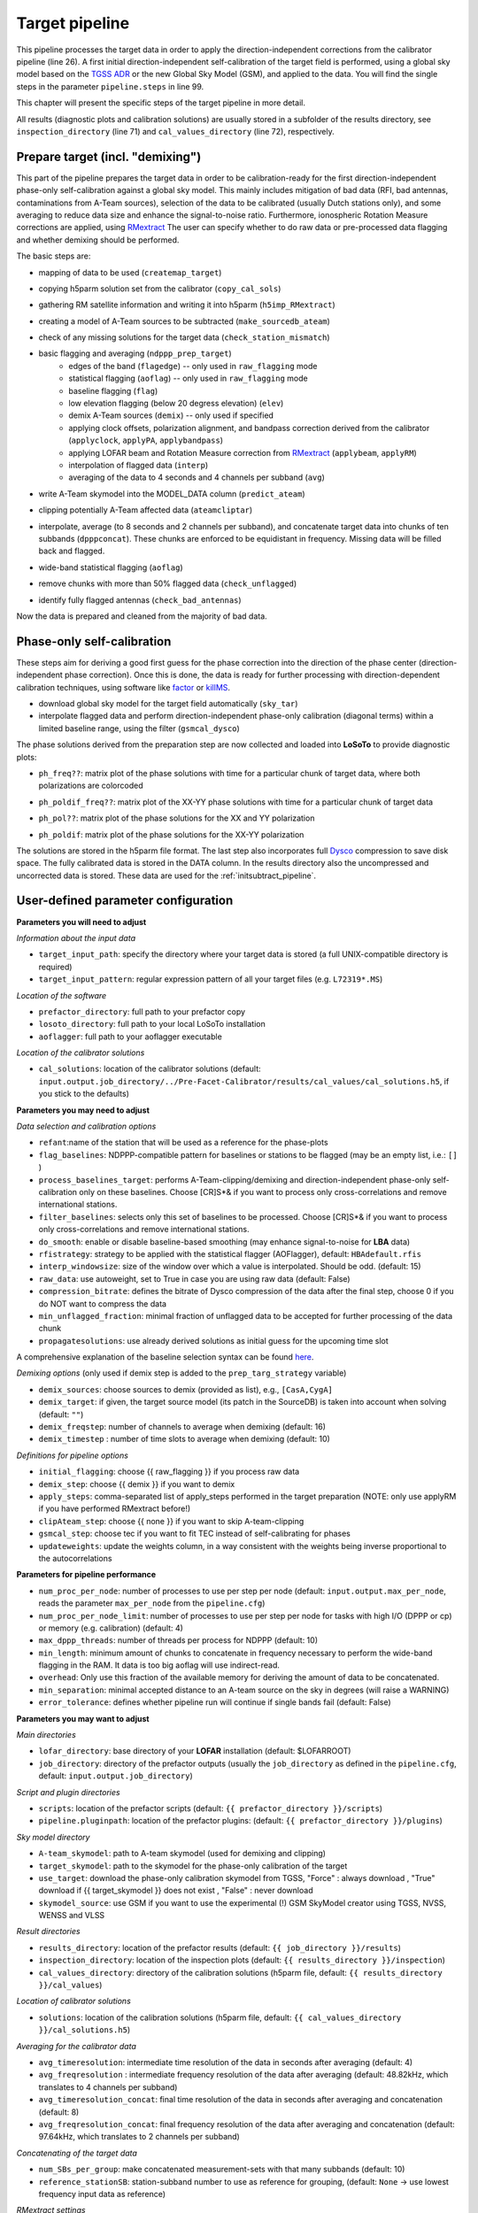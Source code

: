 .. _target_pipeline:

Target pipeline
===============

This pipeline processes the target data in order to apply the direction-independent corrections from the calibrator pipeline (line 26). A first initial direction-independent self-calibration of the target field is performed, using a global sky model based on the `TGSS ADR`_ or the new Global Sky Model (GSM), and applied to the data.
You will find the single steps in the parameter ``pipeline.steps`` in line 99.

This chapter will present the specific steps of the target pipeline in more detail.

All results (diagnostic plots and calibration solutions) are usually stored in a subfolder of the results directory, see ``inspection_directory`` (line 71) and ``cal_values_directory`` (line 72), respectively.


Prepare target (incl. "demixing")
---------------------------------
This part of the pipeline prepares the target data in order to be calibration-ready for the first direction-independent phase-only self-calibration against a global sky model.
This mainly includes mitigation of bad data (RFI, bad antennas, contaminations from A-Team sources), selection of the data to be calibrated (usually Dutch stations only), and some averaging to reduce data size and enhance the signal-to-noise ratio.
Furthermore, ionospheric Rotation Measure corrections are applied, using `RMextract`_
The user can specify whether to do raw data or pre-processed data flagging and whether demixing should be performed.

The basic steps are:

- mapping of data to be used (``createmap_target``)
- copying h5parm solution set from the calibrator (``copy_cal_sols``)
- gathering RM satellite information and writing it into h5parm (``h5imp_RMextract``)
    .. image:: RMextract.png
- creating a model of A-Team sources to be subtracted (``make_sourcedb_ateam``)
- check of any missing solutions for the target data (``check_station_mismatch``)
- basic flagging and averaging (``ndppp_prep_target``)
    - edges of the band (``flagedge``) -- only used in ``raw_flagging`` mode
    - statistical flagging (``aoflag``) -- only used in ``raw_flagging`` mode
    - baseline flagging (``flag``)
    - low elevation flagging (below 20 degress elevation) (``elev``)
    - demix A-Team sources (``demix``) -- only used if specified
    - applying clock offsets, polarization alignment, and bandpass correction derived from the calibrator (``applyclock``, ``applyPA``, ``applybandpass``)
    - applying LOFAR beam and Rotation Measure correction from `RMextract`_ (``applybeam``, ``applyRM``)
    - interpolation of flagged data (``interp``)
    - averaging of the data to 4 seconds and 4 channels per subband (``avg``)
- write A-Team skymodel into the MODEL_DATA column (``predict_ateam``)
- clipping potentially A-Team affected data (``ateamcliptar``)
- interpolate, average (to 8 seconds and 2 channels per subband), and concatenate target data into chunks of ten subbands (``dpppconcat``). These chunks are enforced to be equidistant in frequency. Missing data will be filled back and flagged.
- wide-band statistical flagging (``aoflag``)
- remove chunks with more than 50\% flagged data (``check_unflagged``)
- identify fully flagged antennas (``check_bad_antennas``)

Now the data is prepared and cleaned from the majority of bad data.

Phase-only self-calibration
---------------------------
These steps aim for deriving a good first guess for the phase correction into the direction of the phase center (direction-independent phase correction).
Once this is done, the data is ready for further processing with direction-dependent calibration techniques, using software like `factor`_ or `killMS`_.

- download global sky model for the target field automatically (``sky_tar``)
- interpolate flagged data and perform direction-independent phase-only calibration (diagonal terms) within a limited baseline range, using the filter (``gsmcal_dysco``)

The phase solutions derived from the preparation step are now collected and loaded into **LoSoTo** to provide diagnostic plots:

- ``ph_freq??``: matrix plot of the phase solutions with time for a particular chunk of target data, where both polarizations are colorcoded
    .. image:: ph_freq.png
- ``ph_poldif_freq??``: matrix plot of the XX-YY phase solutions with time for a particular chunk of target data
    .. image:: ph_poldif_freq.png
- ``ph_pol??``: matrix plot of the phase solutions for the XX and YY polarization
    .. image:: ph_polXX.png
- ``ph_poldif``: matrix plot of the phase solutions for the XX-YY polarization
    .. image:: ph_poldif.png

The solutions are stored in the h5parm file format.
The last step also incorporates full `Dysco`_ compression to save disk space. The fully calibrated data is stored in the DATA column.
In the results directory also the uncompressed and uncorrected data is stored. These data are used for the :ref:`initsubtract_pipeline`.

User-defined parameter configuration
------------------------------------
**Parameters you will need to adjust**

*Information about the input data*

- ``target_input_path``: specify the directory where your target data is stored (a full UNIX-compatible directory is required)
- ``target_input_pattern``: regular expression pattern of all your target files (e.g. ``L72319*.MS``)

*Location of the software*

- ``prefactor_directory``: full path to your prefactor copy
- ``losoto_directory``: full path to your local LoSoTo installation
- ``aoflagger``: full path to your aoflagger executable

*Location of the calibrator solutions*

- ``cal_solutions``: location of the calibrator solutions (default: ``input.output.job_directory/../Pre-Facet-Calibrator/results/cal_values/cal_solutions.h5``, if you stick to the defaults)

**Parameters you may need to adjust**

*Data selection and calibration options*

- ``refant``:name of the station that will be used as a reference for the phase-plots
- ``flag_baselines``: NDPPP-compatible pattern for baselines or stations to be flagged (may be an empty list, i.e.: ``[]`` )
- ``process_baselines_target``: performs A-Team-clipping/demixing and direction-independent phase-only self-calibration only on these baselines. Choose [CR]S*& if you want to process only cross-correlations and remove international stations.
- ``filter_baselines``: selects only this set of baselines to be processed. Choose [CR]S*& if you want to process only cross-correlations and remove international stations.
- ``do_smooth``: enable or disable baseline-based smoothing (may enhance signal-to-noise for **LBA** data)
- ``rfistrategy``: strategy to be applied with the statistical flagger (AOFlagger), default: ``HBAdefault.rfis``
- ``interp_windowsize``: size of the window over which a value is interpolated. Should be odd. (default: 15)
- ``raw_data``: use autoweight, set to True in case you are using raw data (default: False)
- ``compression_bitrate``: defines the bitrate of Dysco compression of the data after the final step, choose 0 if you do NOT want to compress the data
- ``min_unflagged_fraction``: minimal fraction of unflagged data to be accepted for further processing of the data chunk
- ``propagatesolutions``: use already derived solutions as initial guess for the upcoming time slot

A comprehensive explanation of the baseline selection syntax can be found `here`_.

*Demixing options* (only used if demix step is added to the ``prep_targ_strategy`` variable)

- ``demix_sources``: choose sources to demix (provided as list), e.g., ``[CasA,CygA]``
- ``demix_target``: if given, the target source model (its patch in the SourceDB) is taken into account when solving (default: ``""``)
- ``demix_freqstep``: number of channels to average when demixing (default: 16)
- ``demix_timestep`` : number of time slots to average when demixing (default: 10)

*Definitions for pipeline options*

- ``initial_flagging``: choose {{ raw_flagging }} if you process raw data
- ``demix_step``: choose {{ demix }} if you want to demix
- ``apply_steps``: comma-separated list of apply_steps performed in the target preparation (NOTE: only use applyRM if you have performed RMextract before!)
- ``clipAteam_step``: choose {{ none }} if you want to skip A-team-clipping
- ``gsmcal_step``: choose tec if you want to fit TEC instead of self-calibrating for phases
- ``updateweights``: update the weights column, in a way consistent with the weights being inverse proportional to the autocorrelations

**Parameters for pipeline performance**

- ``num_proc_per_node``: number of processes to use per step per node (default: ``input.output.max_per_node``, reads the parameter ``max_per_node`` from the ``pipeline.cfg``)
- ``num_proc_per_node_limit``: number of processes to use per step per node for tasks with high I/O (DPPP or cp) or memory (e.g. calibration) (default: 4)
- ``max_dppp_threads``: number of threads per process for NDPPP (default: 10)
- ``min_length``: minimum amount of chunks to concatenate in frequency necessary to perform the wide-band flagging in the RAM. It data is too big aoflag will use indirect-read.
- ``overhead``: Only use this fraction of the available memory for deriving the amount of data to be concatenated.
- ``min_separation``: minimal accepted distance to an A-team source on the sky in degrees (will raise a WARNING)
- ``error_tolerance``: defines whether pipeline run will continue if single bands fail (default: False)

**Parameters you may want to adjust**

*Main directories*

- ``lofar_directory``: base directory of your **LOFAR** installation (default: $LOFARROOT)
- ``job_directory``: directory of the prefactor outputs (usually the ``job_directory`` as defined in the ``pipeline.cfg``, default: ``input.output.job_directory``)

*Script and plugin directories*

- ``scripts``: location of the prefactor scripts (default: ``{{ prefactor_directory }}/scripts``)
- ``pipeline.pluginpath``: location of the prefactor plugins: (default: ``{{ prefactor_directory }}/plugins``)

*Sky model directory*

- ``A-team_skymodel``: path to A-team skymodel (used for demixing and clipping)
- ``target_skymodel``: path to the skymodel for the phase-only calibration of the target
- ``use_target``: download the phase-only calibration skymodel from TGSS, "Force" : always download , "True" download if {{ target_skymodel }} does not exist , "False" : never download
- ``skymodel_source``: use GSM if you want to use the experimental (!) GSM SkyModel creator using TGSS, NVSS, WENSS and VLSS

*Result directories*

- ``results_directory``: location of the prefactor results (default: ``{{ job_directory }}/results``)
- ``inspection_directory``: location of the inspection plots (default: ``{{ results_directory }}/inspection``)
- ``cal_values_directory``: directory of the calibration solutions (h5parm file, default: ``{{ results_directory }}/cal_values``)

*Location of calibrator solutions*

- ``solutions``: location of the calibration solutions (h5parm file, default: ``{{ cal_values_directory }}/cal_solutions.h5``)

*Averaging for the calibrator data*

- ``avg_timeresolution``: intermediate time resolution of the data in seconds after averaging (default: 4)
- ``avg_freqresolution`` : intermediate frequency resolution of the data after averaging (default: 48.82kHz, which translates to 4 channels per subband)
- ``avg_timeresolution_concat``: final time resolution of the data in seconds after averaging and concatenation (default: 8)
- ``avg_freqresolution_concat``: final frequency resolution of the data after averaging and concatenation (default: 97.64kHz, which translates to 2 channels per subband)

*Concatenating of the target data*

- ``num_SBs_per_group``: make concatenated measurement-sets with that many subbands (default: 10)
- ``reference_stationSB``: station-subband number to use as reference for grouping, (default: ``None`` -> use lowest frequency input data as reference)

*RMextract settings*

- ``ionex_server``: URL of the *IONEX* server (default: "ftp://ftp.aiub.unibe.ch/CODE/")
- ``ionex_prefix``: the prefix of the *IONEX* files (default: CODG)
- ``ionex_path``: location of the *IONEX* files after downloading (default: ``{{ job_directory }}/IONEX/``)

Recommended parameters for **HBA** and **LBA** observations
-----------------------------------------------------------
============================= ============================ =======================
**parameter**                 **HBA**                      **LBA**
----------------------------- ---------------------------- -----------------------
``do_smooth``                 False                        True
``rfistrategy``               HBAdefault                   LBAdefaultwideband.rfis
``apply_steps``               applyclock,applybeam,applyRM applyphase,applybeam
``gsmcal_step``               phase                        tec
``skymodel_source``           TGSS                         GSM
``clipATeam_step``            {{ clipATeam }}              {{ none }}
``avg_timeresolution_concat`` 8.                           4.
``avg_freqresolution_concat`` 97.64kHz                     48.82kHz
``num_SBs_per_group``         10                           -1
============================= ============================ =======================

In case of **LBA** observation you might also want to enable demixing in the ``prep_targ_strategy`` variable.
If your **LBA** data has **not** been demixed before you may still want to keep the A-Team-clipping.

.. _RMextract: https://github.com/lofar-astron/RMextract/
.. _factor: https://github.com/lofar-astron/factor/
.. _killMS: https://github.com/saopicc/killMS/
.. _TGSS ADR: https://http://tgssadr.strw.leidenuniv.nl/
.. _Dysco: https://github.com/aroffringa/dysco/
.. _here: https://www.astron.nl/lofarwiki/doku.php?id=public:user_software:documentation:ndppp#description_of_baseline_selection_parameters
